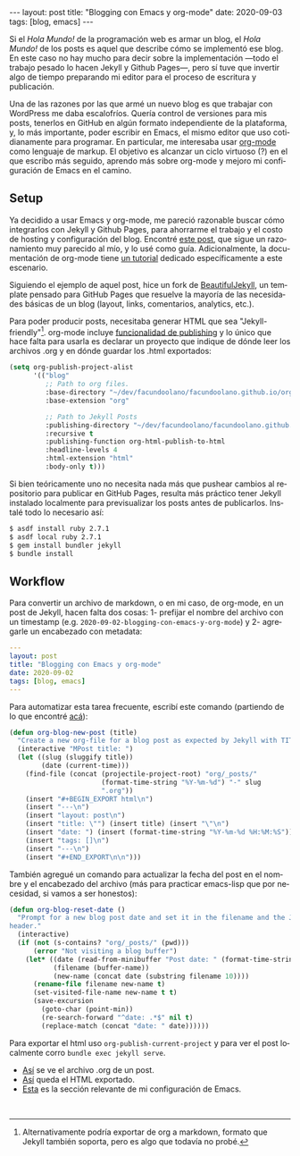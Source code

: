 #+OPTIONS: toc:nil num:nil
#+LANGUAGE: es
#+BEGIN_EXPORT html
---
layout: post
title: "Blogging con Emacs y org-mode"
date: 2020-09-03
tags: [blog, emacs]
---
#+END_EXPORT

Si el /Hola Mundo!/ de la programación web es armar un blog, el /Hola Mundo!/ de los posts es aquel que describe cómo se implementó ese blog.
En este caso no hay mucho para decir sobre la implementación —todo el trabajo pesado lo hacen Jekyll y Github Pages—, pero sí tuve que
invertir algo de tiempo preparando mi editor para el proceso de escritura y publicación.

Una de las razones por las que armé un nuevo blog es que trabajar con WordPress me daba escalofríos. Quería control de versiones para mis posts, tenerlos en GitHub en algún formato independiente de la plataforma, y, lo más importante, poder escribir en Emacs, el mismo editor que uso cotidianamente para programar. En particular, me interesaba usar [[https://orgmode.org/][org-mode]] como lenguaje de markup. El objetivo es alcanzar un ciclo virtuoso (?) en el que escribo más seguido, aprendo más sobre org-mode y mejoro mi configuración de Emacs en el camino.

** Setup
Ya decidido a usar Emacs y org-mode, me pareció razonable buscar cómo integrarlos con Jekyll y Github Pages, para ahorrarme el trabajo y el costo de hosting y configuración del blog. Encontré [[https://carl.ac/blogging-with-emacs-org-github-pages/][este post]], que sigue un razonamiento muy parecido al mío, y lo usé como guía. Adicionalmente, la documentación de org-mode tiene [[https://orgmode.org/worg/org-tutorials/org-jekyll.html][un tutorial]] dedicado específicamente a este escenario.

Siguiendo el ejemplo de aquel post, hice un fork de [[https://beautifuljekyll.com/][BeautifulJekyll]],
un template pensado para GitHub Pages que resuelve la mayoría de las necesidades básicas de un blog (layout, links, comentarios, analytics, etc.).

Para poder producir posts, necesitaba generar HTML que sea "Jekyll-friendly"[fn:1]. org-mode incluye [[https://orgmode.org/manual/Publishing.html][funcionalidad de publishing]] y lo único que hace falta para usarla es declarar un proyecto que indique de dónde leer los archivos .org y en dónde guardar los .html exportados:

#+BEGIN_SRC emacs-lisp
(setq org-publish-project-alist
      '(("blog"
         ;; Path to org files.
         :base-directory "~/dev/facundoolano/facundoolano.github.io/org"
         :base-extension "org"

         ;; Path to Jekyll Posts
         :publishing-directory "~/dev/facundoolano/facundoolano.github.io"
         :recursive t
         :publishing-function org-html-publish-to-html
         :headline-levels 4
         :html-extension "html"
         :body-only t)))
#+END_SRC

Si bien teóricamente uno no necesita nada más que pushear cambios al repositorio para publicar en GitHub Pages, resulta más práctico tener Jekyll instalado localmente para previsualizar los posts antes de publicarlos. Instalé todo lo necesario así:

#+BEGIN_SRC sh
$ asdf install ruby 2.7.1
$ asdf local ruby 2.7.1
$ gem install bundler jekyll
$ bundle install
#+END_SRC


** Workflow

Para convertir un archivo de markdown, o en mi caso, de org-mode, en un post de Jekyll, hacen falta dos cosas: 1- prefijar el nombre del archivo con un timestamp (e.g. =2020-09-02-blogging-con-emacs-y-org-mode=) y 2- agregarle un encabezado con metadata:

#+BEGIN_SRC yaml
---
layout: post
title: "Blogging con Emacs y org-mode"
date: 2020-09-02
tags: [blog, emacs]
---
#+END_SRC

Para automatizar esta tarea frecuente, escribí este comando (partiendo de lo que encontré [[https://www.dougwoos.com/2013/12/24/posting-to-jekyll-with-emacs.html][acá]]):

#+BEGIN_SRC emacs-lisp
(defun org-blog-new-post (title)
  "Create a new org-file for a blog post as expected by Jekyll with TITLE."
  (interactive "MPost title: ")
  (let ((slug (sluggify title))
        (date (current-time)))
    (find-file (concat (projectile-project-root) "org/_posts/"
                       (format-time-string "%Y-%m-%d") "-" slug
                       ".org"))
    (insert "#+BEGIN_EXPORT html\n")
    (insert "---\n")
    (insert "layout: post\n")
    (insert "title: \"") (insert title) (insert "\"\n")
    (insert "date: ") (insert (format-time-string "%Y-%m-%d %H:%M:%S")) (insert "\n")
    (insert "tags: []\n")
    (insert "---\n")
    (insert "#+END_EXPORT\n\n")))
#+END_SRC

También agregué un comando para actualizar la fecha del post en el nombre y el encabezado del archivo (más para practicar emacs-lisp que por necesidad, si vamos a ser honestos):

#+BEGIN_SRC emacs-lisp
(defun org-blog-reset-date ()
  "Prompt for a new blog post date and set it in the filename and the Jekyll \
header."
  (interactive)
  (if (not (s-contains? "org/_posts/" (pwd)))
      (error "Not visiting a blog buffer")
    (let* ((date (read-from-minibuffer "Post date: " (format-time-string "%Y-%m-%d")))
           (filename (buffer-name))
           (new-name (concat date (substring filename 10))))
      (rename-file filename new-name t)
      (set-visited-file-name new-name t t)
      (save-excursion
        (goto-char (point-min))
        (re-search-forward "^date: .*$" nil t)
        (replace-match (concat "date: " date))))))
#+END_SRC

Para exportar el html uso =org-publish-current-project= y para ver el post localmente corro ~bundle exec jekyll serve~.

+ [[https://raw.githubusercontent.com/facundoolano/facundoolano.github.io/master/org/_posts/2020-08-28-maestros-de-la-fatalidad.org][Así]] se ve el archivo .org de un post.
+ [[https://github.com/facundoolano/facundoolano.github.io/blob/master/_posts/2020-08-28-maestros-de-la-fatalidad.html][Así]] queda el HTML exportado.
+ [[https://github.com/facundoolano/emacs.d/blob/master/modules/facundo-blog.el][Esta]] es la sección relevante de mi configuración de Emacs.

#+HTML: <br>

[fn:1] Alternativamente podría exportar de org a markdown, formato que Jekyll también soporta, pero es algo que todavía no probé.

